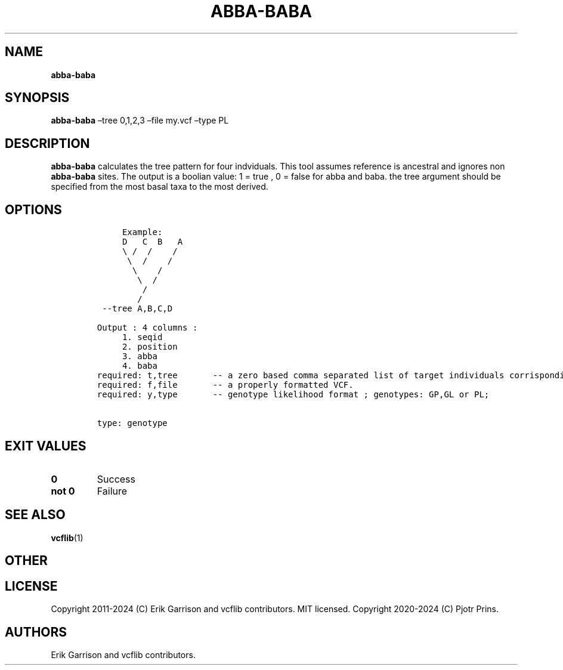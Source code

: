 .\" Automatically generated by Pandoc 2.19.2
.\"
.\" Define V font for inline verbatim, using C font in formats
.\" that render this, and otherwise B font.
.ie "\f[CB]x\f[]"x" \{\
. ftr V B
. ftr VI BI
. ftr VB B
. ftr VBI BI
.\}
.el \{\
. ftr V CR
. ftr VI CI
. ftr VB CB
. ftr VBI CBI
.\}
.TH "ABBA-BABA" "1" "" "abba-baba (vcflib)" "abba-baba (VCF genotype)"
.hy
.SH NAME
.PP
\f[B]abba-baba\f[R]
.SH SYNOPSIS
.PP
\f[B]abba-baba\f[R] \[en]tree 0,1,2,3 \[en]file my.vcf \[en]type PL
.SH DESCRIPTION
.PP
\f[B]abba-baba\f[R] calculates the tree pattern for four indviduals.
This tool assumes reference is ancestral and ignores non
\f[B]abba-baba\f[R] sites.
The output is a boolian value: 1 = true , 0 = false for abba and baba.
the tree argument should be specified from the most basal taxa to the
most derived.
.SH OPTIONS
.IP
.nf
\f[C]


     Example:
     D   C  B   A 
     \[rs] /  /    /  
      \[rs]  /    /   
       \[rs]    /    
        \[rs]  /     
         /        
        /         
 --tree A,B,C,D

Output : 4 columns :     
     1. seqid            
     2. position         
     3. abba             
     4. baba             
required: t,tree       -- a zero based comma separated list of target individuals corrisponding to VCF columns
required: f,file       -- a properly formatted VCF.                                                           
required: y,type       -- genotype likelihood format ; genotypes: GP,GL or PL;                                


type: genotype
\f[R]
.fi
.SH EXIT VALUES
.TP
\f[B]0\f[R]
Success
.TP
\f[B]not 0\f[R]
Failure
.SH SEE ALSO
.PP
\f[B]vcflib\f[R](1)
.SH OTHER
.SH LICENSE
.PP
Copyright 2011-2024 (C) Erik Garrison and vcflib contributors.
MIT licensed.
Copyright 2020-2024 (C) Pjotr Prins.
.SH AUTHORS
Erik Garrison and vcflib contributors.
